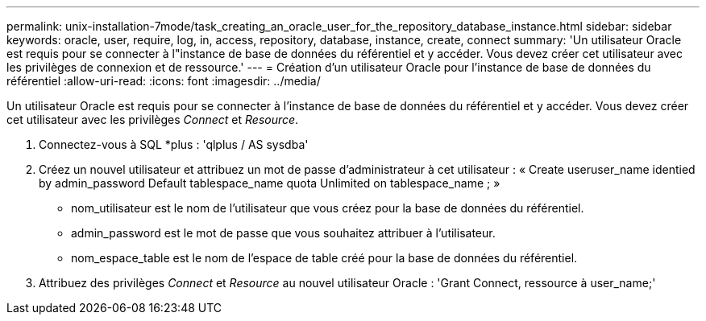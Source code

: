 ---
permalink: unix-installation-7mode/task_creating_an_oracle_user_for_the_repository_database_instance.html 
sidebar: sidebar 
keywords: oracle, user, require, log, in, access, repository, database, instance, create, connect 
summary: 'Un utilisateur Oracle est requis pour se connecter à l"instance de base de données du référentiel et y accéder. Vous devez créer cet utilisateur avec les privilèges de connexion et de ressource.' 
---
= Création d'un utilisateur Oracle pour l'instance de base de données du référentiel
:allow-uri-read: 
:icons: font
:imagesdir: ../media/


[role="lead"]
Un utilisateur Oracle est requis pour se connecter à l'instance de base de données du référentiel et y accéder. Vous devez créer cet utilisateur avec les privilèges _Connect_ et _Resource_.

. Connectez-vous à SQL *plus : 'qlplus / AS sysdba'
. Créez un nouvel utilisateur et attribuez un mot de passe d'administrateur à cet utilisateur : « Create useruser_name identied by admin_password Default tablespace_name quota Unlimited on tablespace_name ; »
+
** nom_utilisateur est le nom de l'utilisateur que vous créez pour la base de données du référentiel.
** admin_password est le mot de passe que vous souhaitez attribuer à l'utilisateur.
** nom_espace_table est le nom de l'espace de table créé pour la base de données du référentiel.


. Attribuez des privilèges _Connect_ et _Resource_ au nouvel utilisateur Oracle : 'Grant Connect, ressource à user_name;'

